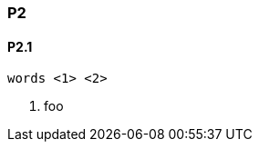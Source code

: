 [[P2]]
=== P2

[[P2_1]]
==== P2.1

["source","java",subs="attributes,callouts,macros"]
--------------------------------------------------
words <1> <2>
--------------------------------------------------
<1> foo